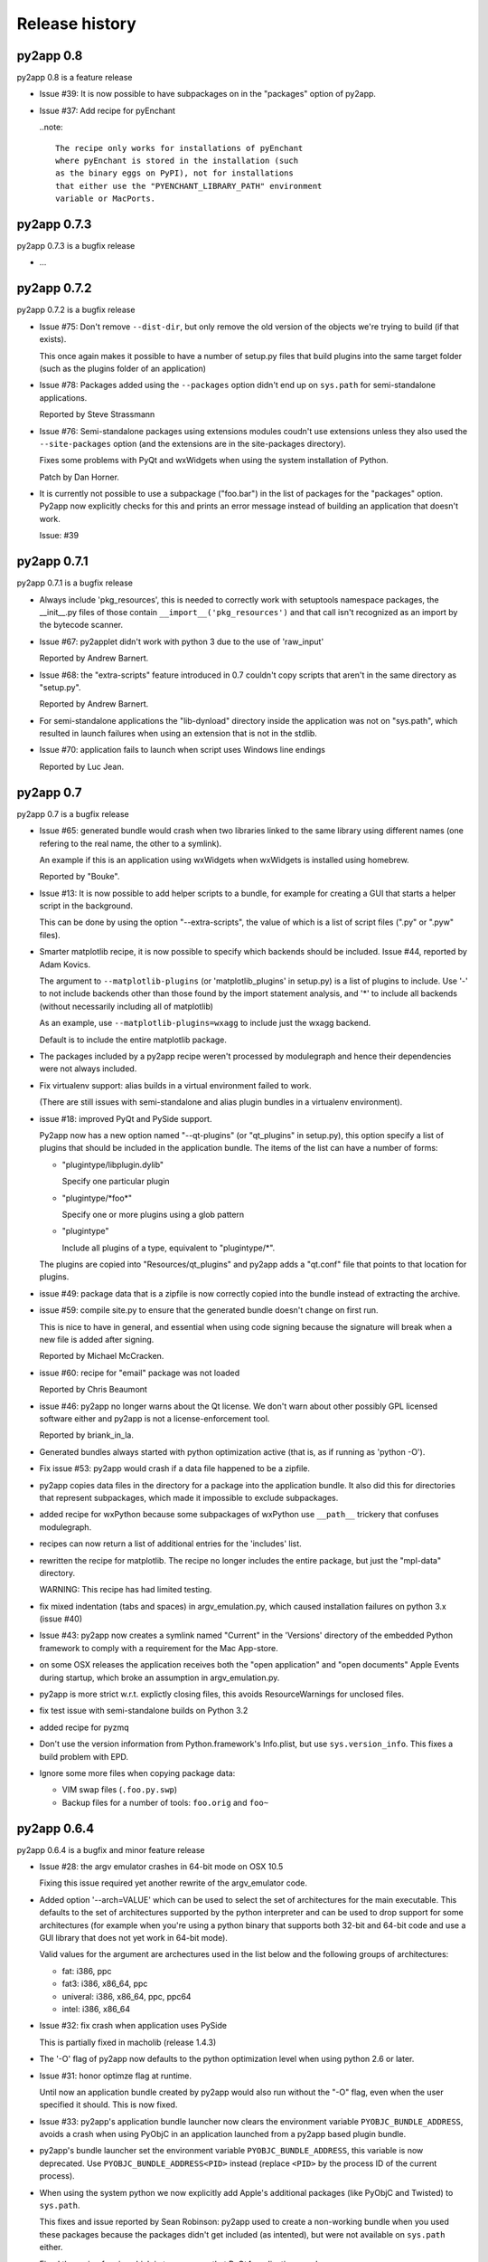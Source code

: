 Release history
===============


py2app 0.8
-----------

py2app 0.8 is a feature release

- Issue #39: It is now possible to have subpackages on
  in the "packages" option of py2app.

- Issue #37: Add recipe for pyEnchant

  ..note::

    The recipe only works for installations of pyEnchant
    where pyEnchant is stored in the installation (such
    as the binary eggs on PyPI), not for installations
    that either use the "PYENCHANT_LIBRARY_PATH" environment
    variable or MacPorts.

py2app 0.7.3
------------

py2app 0.7.3 is a bugfix release

- ...

py2app 0.7.2
------------

py2app 0.7.2 is a bugfix release

- Issue #75: Don't remove ``--dist-dir``, but only remove the old version
  of the objects we're trying to build (if that exists). 

  This once again makes it possible to have a number of setup.py files that
  build plugins into the same target folder (such as the plugins folder
  of an application)

- Issue #78: Packages added using the ``--packages`` option didn't end up
  on ``sys.path`` for semi-standalone applications.

  Reported by Steve Strassmann

- Issue #76: Semi-standalone packages using extensions modules coudn't use
  extensions unless they also used the ``--site-packages`` option (and
  the extensions are in the site-packages directory).

  Fixes some problems with PyQt and wxWidgets when using the system installation
  of Python.

  Patch by Dan Horner.

- It is currently not possible to use a subpackage ("foo.bar") in the list
  of packages for the "packages" option. Py2app now explicitly checks for this
  and prints an error message instead of building an application that doesn't
  work.

  Issue: #39 


py2app 0.7.1
------------

py2app 0.7.1 is a bugfix release

- Always include 'pkg_resources', this is needed to correctly work with
  setuptools namespace packages, the __init__.py files of those contain
  ``__import__('pkg_resources')`` and that call isn't recognized as an import
  by the bytecode scanner.

- Issue #67: py2applet didn't work with python 3 due to the use of 'raw_input'

  Reported by Andrew Barnert.

- Issue #68: the "extra-scripts" feature introduced in 0.7 couldn't copy scripts
  that aren't in the same directory as "setup.py".

  Reported by Andrew Barnert.

- For semi-standalone applications the "lib-dynload" directory inside the
  application was not on "sys.path", which resulted in launch failures
  when using an extension that is not in the stdlib.

- Issue #70: application fails to launch when script uses Windows line endings

  Reported by Luc Jean.

py2app 0.7
------------

py2app 0.7 is a bugfix release

- Issue #65: generated bundle would crash when two libraries linked to the
  same library using different names (one refering to the real name, the other
  to a symlink).

  An example if this is an application using wxWidgets when wxWidgets is installed
  using homebrew.

  Reported by "Bouke".

- Issue #13: It is now possible to add helper scripts to a bundle, for
  example for creating a GUI that starts a helper script in the background.

  This can be done by using the option "--extra-scripts", the value of which is a list
  of script files (".py" or ".pyw" files).

- Smarter matplotlib recipe, it is now possible to specify which backends should
  be included. Issue #44, reported by Adam Kovics.

  The argument to ``--matplotlib-plugins`` (or 'matplotlib_plugins' in setup.py)
  is a list of plugins to include. Use '-' to not include backends other than those
  found by the import statement analysis, and '*' to include all backends (without
  necessarily including all of matplotlib)

  As an example, use ``--matplotlib-plugins=wxagg`` to include just the wxagg
  backend.

  Default is to include the entire matplotlib package.

- The packages included by a py2app recipe weren't processed by modulegraph and
  hence their dependencies were not always included.

- Fix virtualenv support: alias builds in a virtual environment failed to work.

  (There are still issues with semi-standalone and alias plugin bundles in
  a virtualenv environment).

- issue #18: improved PyQt and PySide support.

  Py2app now has a new option named "--qt-plugins" (or "qt_plugins" in setup.py),
  this option specify a list of plugins that should be included in the
  application bundle. The items of the list can have a number of forms:

  * "plugintype/libplugin.dylib"

    Specify one particular plugin

  * "plugintype/\*foo\*"

    Specify one or more plugins using a glob pattern

  * "plugintype"

    Include all plugins of a type, equivalent to "plugintype/\*".

  The plugins are copied into "Resources/qt_plugins" and py2app adds a "qt.conf"
  file that points to that location for plugins.

- issue #49: package data that is a zipfile is now correctly copied into
  the bundle instead of extracting the archive.

- issue #59: compile site.py to ensure that the generated bundle doesn't
  change on first run.

  This is nice to have in general, and essential when using code signing
  because the signature will break when a new file is added after signing.

  Reported by Michael McCracken.

- issue #60: recipe for "email" package was not loaded

  Reported by Chris Beaumont

- issue #46: py2app no longer warns about the Qt license. We don't warn about
  other possibly GPL licensed software either and py2app is not
  a license-enforcement tool.

  Reported by briank_in_la.

- Generated bundles always started with python optimization active
  (that is, as if running as 'python -O').

- Fix issue #53: py2app would crash if a data file happened to
  be a zipfile.

- py2app copies data files in the directory for a package into
  the application bundle. It also did this for directories that
  represent subpackages, which made it impossible to exclude
  subpackages.

- added recipe for wxPython because some subpackages of wxPython
  use ``__path__`` trickery that confuses modulegraph.

- recipes can now return a list of additional entries for the
  'includes' list.

- rewritten the recipe for matplotlib. The recipe no longer includes
  the entire package, but just the "mpl-data" directory. 

  WARNING: This recipe has had limited testing.

- fix mixed indentation (tabs and spaces) in argv_emulation.py,
  which caused installation failures on python 3.x (issue #40)
  
- Issue #43: py2app now creates a symlink named "Current" in the
  'Versions' directory of the embedded Python framework to comply
  with a requirement for the Mac App-store.

- on some OSX releases the application receives both the
  "open application" and "open documents" Apple Events during startup,
  which broke an assumption in argv_emulation.py.

- py2app is more strict w.r.t. explictly closing files, this avoids
  ResourceWarnings for unclosed files.

- fix test issue with semi-standalone builds on Python 3.2

- added recipe for pyzmq

- Don't use the version information from Python.framework's Info.plist,
  but use ``sys.version_info``. This fixes a build problem with EPD.

- Ignore some more files when copying package data:

  - VIM swap files (``.foo.py.swp``)

  - Backup files for a number of tools: ``foo.orig`` and ``foo~``

py2app 0.6.4
------------

py2app 0.6.4 is a bugfix and minor feature release

- Issue #28: the argv emulator crashes in 64-bit mode on OSX 10.5

  Fixing this issue required yet another rewrite of the argv_emulator
  code.

- Added option '--arch=VALUE' which can be used to select the set of
  architectures for the main executable. This defaults to the set of
  architectures supported by the python interpreter and can be used to
  drop support for some architectures (for example when you're using a 
  python binary that supports both 32-bit and 64-bit code and use a
  GUI library that does not yet work in 64-bit mode).

  Valid values for the argument are archectures used in the list below
  and the following groups of architectures:

  * fat:        i386, ppc

  * fat3:       i386, x86_64, ppc

  * univeral:   i386, x86_64, ppc, ppc64

  * intel:      i386, x86_64



- Issue #32: fix crash when application uses PySide

  This is partially fixed in macholib (release 1.4.3)

- The '-O' flag of py2app now defaults to the python optimization level
  when using python 2.6 or later.

- Issue #31: honor optimze flag at runtime.

  Until now an application bundle created by py2app would also run without
  the "-O" flag, even when the user specified it should. This is now fixed.

- Issue #33: py2app's application bundle launcher now clears the environment
  variable ``PYOBJC_BUNDLE_ADDRESS``, avoids a crash when using PyObjC in an
  application launched from a py2app based plugin bundle.

- py2app's bundle launcher set the environment variable ``PYOBJC_BUNDLE_ADDRESS``,
  this variable is now deprecated. Use ``PYOBJC_BUNDLE_ADDRESS<PID>`` instead
  (replace ``<PID>`` by the process ID of the current process).

- When using the system python we now explicitly add Apple's additional packages
  (like PyObjC and Twisted) to ``sys.path``. 
  
  This fixes and issue reported by Sean Robinson: py2app used to create a non-working
  bundle when you used these packages because the packages didn't get included
  (as intented), but were not available on ``sys.path`` either.

- Fixed the recipe for sip, which in turn ensures that PyQt4 applications
  work.

  As before the SIP recipe is rather crude, it will include *all* SIP-based
  packages into your application bundle when it detects a module that uses
  SIP. 

- The 'Resources' folder is no longer on the python search path,
  it contains the scripts while Python modules and packages are located
  in the site-packages directory. This change is related to issue #30.

- The folder 'Resources/Python/site-packages' is no longer on the python
  search path. This folder is not used by py2app itself, but might by
  used by custom build scripts that wrap around py2app.

- Issue #30: py2app bundles failed to launch properly when the scriptfile
  has the same name as a python package used by the application.

- Issue #15: py2app now has an option to emulate the shell environment you
  get by opening a window in the Terminal.

  Usage: ``python setup.py py2app --emulate-shell-environment``

  This option is experimental, it is far from certain that the implementation
  works on all systems.

- Issue #16: ``--argv-emulation`` now works with Python 3.x and in 64-bit
  executables.

- Issue #17: py2applet script defaults 'argv_emulation' to False when your using
  a 64-bit build of python, because that option is not supported on
  such builds.

- py2app now clears the temporary directory in 'build' and the output directory
  in 'dist' before doing anything. This avoids unwanted interactions between
  results from a previous builds and the current build.

- Issue #22: py2app will give an error when the specified version is invalid,
  instead of causing a crash in the generated executable.

- Issue #23: py2app failed to work when an .egg directory was implictly added
  to ``sys.path`` by setuptools and the "-O" option was used (for example
  ``python setup.py py2app -O2``)
  
- Issue #26: py2app copied the wrong executable into the application bundle
  when using virtualenv with a framework build of Python.

py2app 0.6.3
------------

py2app 0.6.3 is a bugfix release

- py2app failed to compile .xib files
  (as reported on the pythonmac-sig mail-ing list).


py2app 0.6.2
------------

py2app 0.6.2 is a bugfix release

- py2app failed to copy the iconfile into application bundle
  (reported by Russel Owen)

- py2app failed to copy resources and data files as well
  (the ``resource`` key in the py2ap options dictionary and
  the ``data_files`` argument to the setup function).

  Issue #19, reported by bryon(at)spideroak.com.

- py2app failed to build application bundles when using virtualenv
  due to assumptions about the relation between ``sys.prefix`` and
  ``sys.executable``.

  Report and fix by Erik van Zijst.

- Ensure that the 'examples' directory is included in the source 
  archive

py2app 0.6.1
------------

py2app 0.6.1 is a bugfix release

Bugfixes:

- py2app failed to build the bundle when python package contained
  a zipfile with data.

  This version solves most of that problem using a rough
  workaround (the issue is fixed when the filename ends with '.zip').

- The code that recreates the stub executables when they are
  older than the source code now uses ``xcode-select`` to 
  find the root of SDKs.

  This makes it possible to recreate these executables on machines
  where both Xcode 3 and Xcode 4 are installed and Xcode 3 is
  the default Xcode.

- The stub executables were regenerated using Xcode 3

  As a word of warning: Xcode 4 cannot be used to rebuild the
  stub executables, in particular not those that have support
  for the PPC architecture.

- Don't rebuild the stub executables automaticly, that's 
  unsafe with Xcode 4 and could trigger accidently when
  files are installed in a different order than expected.

- Small tweaks to the testsuite to ensure that they work
  on systems with both Xcode3 and Xcode4 (Xcode3 must be
  the selected version).

- Better cleanup in the testsuite when ``setupClass`` fails.

py2app 0.6
----------

py2app 0.6 is a minor feature release


Features:

- it is now possible to specify which python distributions must
  be availble when building the bundle by using the 
  "install_requires" argument of the ``setup()`` function::

     setup(

         ...
	 install_requires = [
	 	"pyobjc == 2.2"
	 ],
     )

- py2app can now package namespace packages that were installed
  using `pip <http://pypi.python.org/pypi/pip>` or the
  setuptools install option ``--single-version-externally-managed``.

- the bundle template now supports python3, based on a patch
  by Virgil Dupras.

- alias builds no longer use Carbon Aliases and therefore are
  supported with python3 as well (patch by Virgil Dupras)

- argv emulation doesn't work in python 3, this release
  will tell you abou this instead of silently failing to 
  build a working bundle.

- add support for custom URLs to the argv emulation code
  (patch by Brendan Simon). 
  
  You will have to add a "CFBundleURLTypes" key to your Info.plist to 
  use this, the argv emulation code will ensure that the URL
  to open will end up in ``sys.argv``.

- ``py2app.util`` contains a number of functions that are now
  deprecated an will be removed in a future version, specifically:
  ``os_path_islink``, ``os_path_isdir``, ``path_to_zip``,
  ``get_zip_data``, ``get_mtime``,  and ``os_readlink``.

- The module ``py2app.simpleio`` no longer exists, and should never
  have been in the repository (it was part of a failed rewrite of
  the I/O layer).

Bug fixes:

- fix problem with symlinks in copied framework, as reported
  by Dan Ross.

- py2applet didn't work in python 3.x.

- The ``--alias`` option didn't work when building a plugin
  bundle (issue #10, fix by Virgil Dupras)

- Avoid copying the __pycache__ directory in python versions
  that implement PEP 3147 (Python 3.2 and later)

- App bundles with Python 3 now work when the application is 
  stored in a directory with non-ASCII characters in the full
  name.

- Do not compile ``.nib`` files, it is not strictly needed and
  breaks PyObjC projects that still use the NibClassBuilder code.

- Better error messsages when trying to include a non-existing
  file as a resource.

- Don't drop into PDB when an exception occurs.

- Issue #5: Avoid a possible stack overflow in the bundle executable

- Issue #9: Work with python 3.2

- Fix build issues with python 2.5 (due to usage of too modern distutils
  command subclasses)

- The source distribution didn't include all files that needed to be
  it ever since switching to mercurial, I've added a MANIFEST.in 
  file rather than relying on setuptool's autoguessing of files to include.

- Bundle template works again with semi-standalone builds (such as
  when using a system python), this rewrites the fix for issue #10
  mentioned earlier.

- Ensure py2app works correctly when the sources are located in a 
  directory with non-ascii characters in its name.


py2app 0.5.2
------------

py2app 0.5.2 is a bugfix release

Bug fixes:

- Ensure that the right stub executable gets found when using
  the system python 2.5

py2app 0.5.1
------------

py2app 0.5.1 is a bugfix release

Bug fixes:

- Ensure stub executables get included in the egg files

- Fix name of the bundletemplate stub executable for 32-bit builds



py2app 0.5
----------

py2app 0.5 is a minor feature release.

Features:

- Add support for the ``--with-framework-name`` option of Python's
  configure script, that is: py2app now also works when the Python
  framework is not named 'Python.framework'.

- Add support for various build flavours of Python (32bit, 3-way, ...)

- py2app now actually works for me (ronaldoussoren@mac.com) with a 
  python interpreter in a virtualenv environment.

- Experimental support for python 3

Bug fixes:

- Fix recipe for matplotlib: that recipe caused an exception with
  current versions of matplotlib and pytz.

- Use modern API's in the alias-build bootstrap code, without
  this 'py2app -A' will result in broken bundles on a 64-bit build
  of Python. 
  (Patch contributed by James R Eagan)

- Try both 'import Image' and 'from PIL import Image' in the PIL
  recipe.
  (Patch contributed by Christopher Barker)

- The stub executable now works for 64-bit application bundles

- (Lowlevel) The application stub was rewritten to use
  ``dlopen`` instead of ``dyld`` APIs. This removes deprecation
  warnings during compilation.

py2app 0.4.3
------------

py2app 0.4.3 is a bugfix release

Bug fixes:

- A bad format string in build_app.py made it impossible to copy the
  Python framework into an app bundle.

py2app 0.4.2
------------

py2app 0.4.2 is a minor feature release

Features:

- When the '--strip' option is specified we now also remove '.dSYM' 
  directories from the bundle.

- Remove dependency on a 'version.plist' file in the python framework

- A new recipe for `PyQt`_ 4.x. This recipe was donated by Kevin Walzer.

- A new recipe for `virtualenv`_, this allows you to use py2app from 
  a virtual environment.

.. _`virtualenv`: http://pypi.python.org/pypi/virtualenv

- Adds support for converting ``.xib`` files (NIB files for
  Interface Builder 3)

- Introduces an experimental plugin API for data converters. 

  A conversion plugin should be defined as an entry-point in the
  ``py2app.converter`` group::

       setup(
         ...
	 entry_points = {
		 'py2app.converter': [
		     "label          = some_module:converter_function",
		  ]
	  },
	  ...
      )

  The conversion function should be defined like this::

      from py2app.decorators import converts

      @converts('.png')
      def optimze_png(source, proposed_destionation, dryrun=0):
         # Copy 'source' to 'proposed_destination'
	 # The conversion is allowed to change the proposed
	 # destination to another name in the same directory.
         pass

.. `virtualenv`_: http://pypi.python.org/pypi/virtualenv

Buf fixes:

- This fixes an issue with copying a different version of Python over 
  to an app/plugin bundle than the one used to run py2app with.


py2app 0.4.0
------------

py2app 0.4.0 is a minor feature release (and was never formally released).

Features:

- Support for CoreData mapping models (introduced in Mac OS X 10.5)

- Support for python packages that are stored in zipfiles (such as ``zip_safe``
  python eggs). 

Bug fixes:

- Fix incorrect symlink target creation with an alias bundle that has included
  frameworks.

- Stuffit tends to extract archives recursively, which results in unzipped
  code archives inside py2app-created bundles. This version has a workaround
  for this "feature" for Stuffit.

- Be more carefull about passing non-constant strings as the template argumenti
  of string formatting functions (in the app and bundle templates), to avoid
  crashes under some conditions.

py2app 0.3.6
------------

py2app 0.3.6 is a minor bugfix release.

Bug fixes:

- Ensure that custom icons are copied into the output bundle

- Solve compatibility problem with some haxies and inputmanager plugins


py2app 0.3.5
------------

py2app 0.3.5 is a minor bugfix release.

Bug fixes:

- Resolve disable_linecache issue

- Fix Info.plist and Python path for plugins


py2app 0.3.4
------------

py2app 0.3.4 is a minor bugfix release.

Bug fixes:

- Fixed a typo in the py2applet script

- Removed some, but not all, compiler warnings from the bundle template
  (which is still probably broken anyway)


py2app 0.3.3
------------

py2app 0.3.3 is a minor bugfix release.

Bug Fixes:

- Fixed a typo in the argv emulation code

- Removed the unnecessary py2app.install hack (setuptools does that already)


py2app 0.3.2
------------

py2app 0.3.2 is a major bugfix release.

Functional changes:

- Massively updated documentation

- New prefer-ppc option

- New recipes: numpy, scipy, matplotlib

- Updated py2applet script to take options, provide --make-setup

Bug Fixes:

- No longer defaults to LSPrefersPPC

- Replaced stdlib usage of argvemulator to inline version for i386
  compatibility


py2app 0.3.1
------------

py2app 0.3.1 is a minor bugfix release.

Functional changes:

- New EggInstaller example

Bug Fixes:

- Now ensures that the executable is +x (when installed from egg this may not
  be the case)


py2app 0.3.0
------------

py2app 0.3.0 is a major feature enhancements release.

Functional changes:

- New --xref (-x) option similar to py2exe's that produces
  a list of modules and their interdependencies as a HTML
  file

- sys.executable now points to a regular Python interpreter
  alongside the regular executable, so spawning sub-interpreters
  should work much more reliably

- Application bootstrap now detects paths containing ":"
  and will provide a "friendly" error message instead of just
  crashing <http://python.org/sf/1507224>.

- Application bootstrap now sets PYTHONHOME instead of
  a large PYTHONPATH

- Application bootstrap rewritten in C that links to
  CoreFoundation and Cocoa dynamically as needed,
  so it doesn't imply any particular version of the runtime.

- Documentation and examples changed to use setuptools
  instead of distutils.core, which removes the need for
  the py2app import

- Refactored to use setuptools, distributed as an egg.

- macholib, bdist_mpkg, modulegraph, and altgraph are now
  separately maintained packages available on PyPI as eggs

- macholib now supports little endian architectures,
  64-bit Mach-O headers, and reading/writing of
  multiple headers per file (fat / universal binaries)


py2app 0.2.1
------------

py2app 0.2.1 is a minor bug fix release.

Bug Fixes:

- macholib.util.in_system_path understands SDKs now

- DYLD_LIBRARY_PATH searching is fixed

- Frameworks and excludes options should work again.


py2app 0.2.0
------------

py2app 0.2.0 is a minor bug fix release.

Functional changes:

- New datamodels option to support CoreData.  Compiles
  .xcdatamodel files and places them in the Resources dir
  (as .mom).

- New use-pythonpath option.  The py2app application bootstrap
  will no longer use entries from PYTHONPATH unless this option
  is used.

- py2app now persists information about the build environment
  (python version, executable, build style, etc.) in the
  Info.plist and will clean the executable before rebuilding
  if anything at all has changed.

- bdist_mpkg now builds packages with the full platform info,
  so that installing a package for one platform combination
  will not look like an upgrade to another platform combination.

Bug Fixes:

- Fixed a bug in standalone building, where a rebuild could
  cause an unlaunchable executable.

- Plugin bootstrap should compile/link correctly
  with gcc 4.

- Plugin bootstrap no longer sets PYTHONHOME and will
  restore PYTHONPATH after initialization.

- Plugin bootstrap swaps out thread state upon plug-in
  load if it is the first to initialize Python.  This
  fixes threading issues.

py2app 0.1.9
------------

py2app 0.1.9 is a minor bug fix release.

Bugs fixed:

- bdist_mpkg now builds zip files that are correctly unzipped
  by all known tools.

- The behavior of the bootstrap has changed slightly such that
  ``__file__`` should now point to your main script, rather than
  the bootstrap.  The main script has also moved to ``Resources``,
  from ``Resources/Python``, so that ``__file__`` relative resource
  paths should still work.

py2app 0.1.8
------------

py2app 0.1.8 is a major enhancements release:

Bugs fixed:

- Symlinks in included frameworks should be preserved correctly
  (fixes Tcl/Tk)

- Fixes some minor issues with alias bundles

- Removed implicit SpiderImagePlugin -> ImageTk reference in PIL
  recipe

- The ``--optimize`` option should work now

- ``weakref`` is now included by default

- ``anydbm``'s dynamic dependencies are now in the standard implies
  list

- Errors on app launch are brought to the front so the user does
  not miss them

- bdist_mpkg now compatible with pychecker (data_files had issues)

Options changed:

- deprecated ``--strip``, it is now on by default

- new ``--no-strip`` option to turn off stripping of executables

New features:

- Looks for a hacked version of the PyOpenGL __init__.py so that
  it doesn't have to include the whole package in order to get
  at the stupid version file.

- New ``loader_files`` key that a recipe can return in order to
  ensure that non-code ends up in the .zip (the pygame recipe
  uses this)

- Now scans all files in the bundle and normalizes Mach-O load
  commands, not just extensions.  This helps out when using the
  ``--package`` option, when including frameworks that have plugins,
  etc.

- An embedded Python interpreter is now included in the executable
  bundle (``sys.executable`` points to it), this currently only 
  works for framework builds of Python

- New ``macho_standalone`` tool

- New ``macho_find`` tool

- Major enhancements to the way plugins are built

- bdist_mpkg now has a ``--zipdist`` option to build zip files
  from the built package

- The bdist_mpkg "Installed to:" description is now based on the
  package install root, rather than the build root

py2app 0.1.7
------------

`py2app`_ 0.1.7 is a bug fix release:

- The ``bdist_mpkg`` script will now set up sys.path properly, for setup scripts
  that require local imports.

- ``bdist_mpkg`` will now correctly accept ``ReadMe``, ``License``, ``Welcome``,
  and ``background`` files by parameter.

- ``bdist_mpkg`` can now display a custom background again (0.1.6 broke this).

- ``bdist_mpkg`` now accepts a ``build-base=`` argument, to put build files in
  an alternate location.

- ``py2app`` will now accept main scripts with a ``.pyw`` extension.

- ``py2app``'s not_stdlib_filter will now ignore a ``site-python`` directory as
  well as ``site-packages``.

- ``py2app``'s plugin bundle template no longer displays GUI dialogs by default,
  but still links to ``AppKit``.

- ``py2app`` now ensures that the directory of the main script is now added to
  ``sys.path`` when scanning modules.

- The ``py2app`` build command has been refactored such that it would be easier
  to change its behavior by subclassing.

- ``py2app`` alias bundles can now cope with editors that do atomic saves
  (write new file, swap names with existing file).

- ``macholib`` now has minimal support for fat binaries.  It still assumes big
  endian and will not make any changes to a little endian header.

- Add a warning message when using the ``install`` command rather than installing
  from a package.

- New ``simple/structured`` example that shows how you could package an
  application that is organized into several folders.

- New ``PyObjC/pbplugin`` Xcode Plug-In example.

py2app 0.1.6
------------

Since I have been slacking and the last announcement was for 0.1.4, here are the 
changes for the soft-launched releases 0.1.5 and 0.1.6:

`py2app`_ 0.1.6 was a major feature enhancements release:

- ``py2applet`` and ``bdist_mpkg`` scripts have been moved to Python modules
  so that the functionality can be shared with the tools.

- Generic graph-related functionality from ``py2app`` was moved to
  ``altgraph.ObjectGraph`` and ``altgraph.GraphUtil``.

- ``bdist_mpkg`` now outputs more specific plist requirements
  (for future compatibility).

- ``py2app`` can now create plugin bundles (MH_BUNDLE) as well as executables.
  New recipe for supporting extensions built with `sip`_, such as `PyQt`_.  Note that
  due to the way that `sip`_ works, when one sip-based extension is used, *all*
  sip-based extensions are included in your application.  In practice, this means
  anything provided by `Riverbank`_, I don't think anyone else uses `sip`_ (publicly).

- New recipe for `PyOpenGL`_.  This is very naive and simply includes the whole
  thing, rather than trying to monkeypatch their brain-dead
  version acquisition routine in ``__init__``.

- Bootstrap now sets ``ARGVZERO`` and ``EXECUTABLEPATH`` environment variables,
  corresponding to the ``argv[0]`` and the ``_NSGetExecutablePath(...)`` that the
  bundle saw.  This is only really useful if you need to relaunch your own
  application.

- More correct ``dyld`` search behavior.

- Refactored ``macholib`` to use ``altgraph``, can now generate `GraphViz`_ graphs
  and more complex analysis of dependencies can be done.

- ``macholib`` was refactored to be easier to maintain, and the structure handling
  has been optimized a bit.

- The few tests that there are were refactored in `py.test`_ style.

- New `PyQt`_ example.

- New `PyOpenGL`_ example.


See also:

- http://mail.python.org/pipermail/pythonmac-sig/2004-December/012272.html

.. _`py.test`: http://codespeak.net/py/current/doc/test.html
.. _`PyOpenGL`: http://pyopengl.sourceforge.net/
.. _`Riverbank`: http://www.riverbankcomputing.co.uk/
.. _`sip`: http://www.riverbankcomputing.co.uk/sip/index.php
.. _`PyQt`: http://www.riverbankcomputing.co.uk/pyqt/index.php
.. _`docutils`: http://docutils.sf.net/
.. _`setuptools`: http://cvs.eby-sarna.com/PEAK/setuptools/

py2app 0.1.5
------------

`py2app`_ 0.1.5 is a major feature enhancements release:

- Added a ``bdist_mpkg`` distutils extension, for creating Installer 
  an metapackage from any distutils script.

  - Includes PackageInstaller tool

  - bdist_mpkg script

  - setup.py enhancements to support bdist_mpkg functionality

- Added a ``PackageInstaller`` tool, a droplet that performs the same function
    as the ``bdist_mpkg`` script.

- Create a custom ``bdist_mpkg`` subclass for `py2app`_'s setup script.

- Source package now includes `PJE`_'s `setuptools`_ extension to distutils.

- Added lots of metadata to the setup script.

- ``py2app.modulegraph`` is now a top-level package, ``modulegraph``.

- ``py2app.find_modules`` is now ``modulegraph.find_modules``.

- Should now correctly handle paths (and application names) with unicode characters
  in them.

- New ``--strip`` option for ``py2app`` build command, strips all Mach-O files 
  in output application bundle.

- New ``--bdist-base=`` option for ``py2app`` build command, allows an alternate
  build directory to be specified.

- New `docutils`_ recipe.
  Support for non-framework Python, such as the one provided by `DarwinPorts`_.

See also:

- http://mail.python.org/pipermail/pythonmac-sig/2004-October/011933.html

.. _`py.test`: http://codespeak.net/py/current/doc/test.html
.. _`GraphViz`: http://www.pixelglow.com/graphviz/
.. _`PyOpenGL`: http://pyopengl.sourceforge.net/
.. _`Riverbank`: http://www.riverbankcomputing.co.uk/
.. _`sip`: http://www.riverbankcomputing.co.uk/sip/index.php
.. _`PyQt`: http://www.riverbankcomputing.co.uk/pyqt/index.php
.. _`DarwinPorts`: http://darwinports.opendarwin.org/
.. _`setuptools`: http://cvs.eby-sarna.com/PEAK/setuptools/
.. _`PJE`: http://dirtSimple.org/
.. _`PyObjC`: http://pyobjc.sourceforge.net/

py2app 0.1.4
------------

`py2app`_ 0.1.4 is a minor bugfix release:

- The ``altgraph`` from 0.1.3 had a pretty nasty bug in it that prevented 
  filtering from working properly, so I fixed it and bumped to 0.1.4.

py2app 0.1.3
------------

`py2app`_ 0.1.3 is a refactoring and new features release:

- ``altgraph``, my fork of Istvan Albert's `graphlib`_, is now part of the
  distribution

- ``py2app.modulegraph`` has been refactored to use ``altgraph``

- `py2app`_ can now create `GraphViz`_ DOT graphs with the ``-g`` option
  (`TinyTinyEdit example`_)

- Moved the filter stack into ``py2app.modulegraph``

- Fixed a bug that may have been in 0.1.2 where explicitly included packages
  would not be scanned by ``macholib``

- ``py2app.apptemplate`` now contains a stripped down ``site`` module as 
  opposed to a ``sitecustomize``

- Alias builds are now the only ones that contain the system and user 
  ``site-packages`` directory in ``sys.path``

- The ``pydoc`` recipe has been beefed up to also exclude ``BaseHTTPServer``,
  etc.

Known issues:

- Commands marked with XXX in the help are not implemented

- Includes *all* files from packages, it should be smart enough to strip
  unused .py/.pyc/.pyo files (to save space, depending on which optimization
  flag is used)

- ``macholib`` should be refactored to use ``altgraph``

- ``py2app.build_app`` and ``py2app.modulegraph`` should be refactored to
  search for dependencies on a per-application basis

.. _`graphlib`: http://www.personal.psu.edu/staff/i/u/iua1/python/graphlib/html/
.. _`TinyTinyEdit example`: http://undefined.org/~bob/TinyTinyEdit.pdf

py2app 0.1.2
------------

`py2app`_ 0.2 is primarily a bugfix release:

- The encodings package now gets included in the zip file (saves space)

- A copy of the Python interpreter is not included anymore in standalone
  builds (saves space)

- The executable bootstrap is now stripped by default (saves a little space)

- ``sys.argv`` is set correctly now, it used to point to the executable, now
  it points to the boot script.  This should enhance compatibility with some
  applications.

- Adds an "Alias" feature to modulegraph, so that ``sys.modules`` craziness
  such as ``wxPython.wx -> wx`` can be accomodated (this particular craziness
  is also now handled by default)

- A ``sys.path`` alternative may be passed to ``find_modules`` now, though
  this is not used yet

- The ``Command`` instance is now passed to recipes instead of the
  ``Distribution`` instance (though no recipes currently use either)

- The post-filtering of modules and extensions is now generalized into a 
  stack and can be modified by recipes

- A `wxPython`_ example demonstrating how to package `wxGlade`_ has been 
  added (this is a good example of how to write your own recipe, and how to
  deal with complex applications that mix code and data files)

- ``PyRuntimeLocations`` is now set to (only) the location of the current
  interpreter's ``Python.framework`` for alias and semi-standalone build 
  modes (enhances compatibility with extensions built with an unpatched
  Makefile with Mac OS X 10.3's Python 2.3.0)

Known issues:

- Includes *all* files from packages, it should be smart enough to strip
  unused .py/.pyc/.pyo files (to save space, depending on which optimization
  flag is used).

.. _`wxGlade`: http://wxglade.sourceforge.net/

py2app 0.1.1
------------

`py2app`_ 0.1.1 is primarily a bugfix release:

- Several problems related to Mac OS X 10.2 compatibility and standalone 
   building have been resolved

- Scripts that are not in the same directory as setup.py now work

- A new recipe has been added that removes the pydoc -> Tkinter dependency

- A recipe has been added for `py2app`_ itself

- a `wxPython`_ example (superdoodle) has been added.  
  Demonstrates not only how easy it is (finally!) to bundle 
  `wxPython`_ applications, but also how one setup.py can 
  deal with both `py2exe`_ and `py2app`_.

- A new experimental tool, py2applet, has been added.  
  Once you've built it (``python setup.py py2app``, of course), you should
  be able to build simple applications simply by dragging your main script
  and optionally any packages, data files, Info.plist and icon it needs.

Known issues:

- Includes *all* files from packages, it should be smart enough to strip
  unused .py/.pyc/.pyo files (to save space, depending on which 
  optimization flag is used).

- The default ``PyRuntimeLocations`` can cause problems on machines that
  have a /Library/Frameworks/Python.framework installed.  Workaround is
  to set a plist that has the following key: 
  ``PyRuntimeLocations=['/System/Library/Frameworks/Python.framework/Versions/2.3/Python']``
  (this will be resolved soon)


py2app 0.1
----------

(first public release)
`py2app`_ is the bundlebuilder replacement we've all been waiting
for.  It is implemented as a distutils command, similar to `py2exe`_.

.. _`wxPython`: http://www.wxpython.org/
.. _`py2app`: http://undefined.org/python/#py2app
.. _`py2exe`: http://starship.python.net/crew/theller/py2exe/
